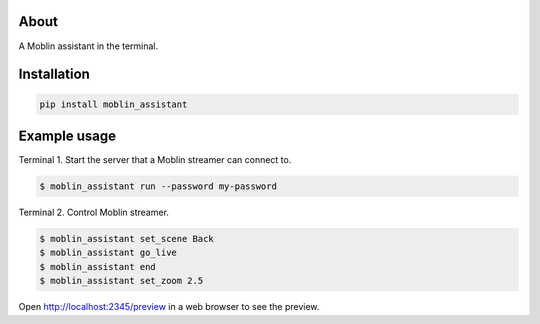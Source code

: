 About
=====

A Moblin assistant in the terminal.

Installation
============

.. code-block:: python

    pip install moblin_assistant

Example usage
=============

Terminal 1. Start the server that a Moblin streamer can connect to.

.. code-block:: text

   $ moblin_assistant run --password my-password

Terminal 2. Control Moblin streamer.

.. code-block:: text

   $ moblin_assistant set_scene Back
   $ moblin_assistant go_live
   $ moblin_assistant end
   $ moblin_assistant set_zoom 2.5

Open http://localhost:2345/preview in a web browser to see the preview.
